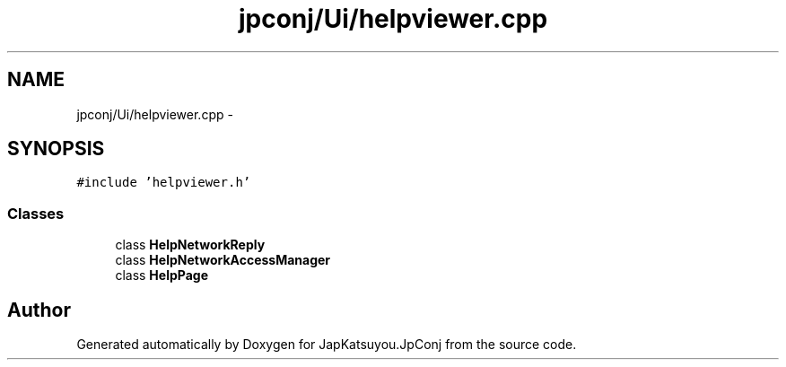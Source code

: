 .TH "jpconj/Ui/helpviewer.cpp" 3 "Tue Aug 29 2017" "Version 2.0.0" "JapKatsuyou.JpConj" \" -*- nroff -*-
.ad l
.nh
.SH NAME
jpconj/Ui/helpviewer.cpp \- 
.SH SYNOPSIS
.br
.PP
\fC#include 'helpviewer\&.h'\fP
.br

.SS "Classes"

.in +1c
.ti -1c
.RI "class \fBHelpNetworkReply\fP"
.br
.ti -1c
.RI "class \fBHelpNetworkAccessManager\fP"
.br
.ti -1c
.RI "class \fBHelpPage\fP"
.br
.in -1c
.SH "Author"
.PP 
Generated automatically by Doxygen for JapKatsuyou\&.JpConj from the source code\&.
